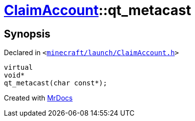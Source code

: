 [#ClaimAccount-qt_metacast]
= xref:ClaimAccount.adoc[ClaimAccount]::qt&lowbar;metacast
:relfileprefix: ../
:mrdocs:


== Synopsis

Declared in `&lt;https://github.com/PrismLauncher/PrismLauncher/blob/develop/minecraft/launch/ClaimAccount.h#L22[minecraft&sol;launch&sol;ClaimAccount&period;h]&gt;`

[source,cpp,subs="verbatim,replacements,macros,-callouts"]
----
virtual
void*
qt&lowbar;metacast(char const*);
----



[.small]#Created with https://www.mrdocs.com[MrDocs]#
